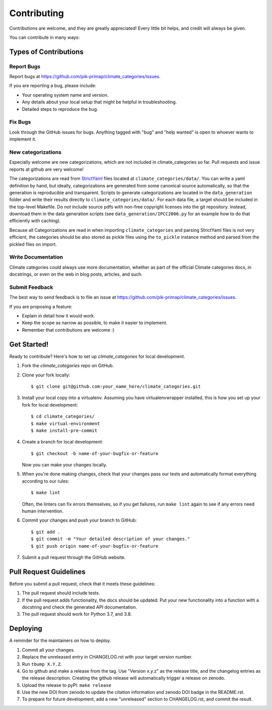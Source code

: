.. highlight:: shell

============
Contributing
============

Contributions are welcome, and they are greatly appreciated! Every little bit
helps, and credit will always be given.

You can contribute in many ways:

Types of Contributions
----------------------

Report Bugs
~~~~~~~~~~~

Report bugs at https://github.com/pik-primap/climate_categories/issues.

If you are reporting a bug, please include:

* Your operating system name and version.
* Any details about your local setup that might be helpful in troubleshooting.
* Detailed steps to reproduce the bug.

Fix Bugs
~~~~~~~~

Look through the GitHub issues for bugs. Anything tagged with "bug" and "help
wanted" is open to whoever wants to implement it.

New categorizations
~~~~~~~~~~~~~~~~~~~

Especially welcome are new categorizations, which are not included in climate_categories
so far. Pull requests and issue reports at github are very welcome!

The categorizations are read from
`StrictYaml <https://github.com/crdoconnor/strictyaml>`_ files located at
``climate_categories/data/``.
You can write a yaml definition by hand, but ideally, categorizations are generated
from some canonical source automatically, so that the generation is reproducible and
transparent.
Scripts to generate categorizations are located in the ``data_generation`` folder and
write their results directly to ``climate_categories/data/``. For each data file, a
target should be included in the top-level Makefile. Do *not* include source pdfs with
non-free copyright licenses into the git repository. Instead, download them in the
data generation scripts (see ``data_generation/IPCC2006.py`` for an example how to
do that efficiently with caching).

Because all Categorizations are read in when importing ``climate_categories`` and
parsing StrictYaml files is not very efficient, the categories should be also stored
as pickle files using the ``to_pickle`` instance method and parsed from the pickled
files on import.

Write Documentation
~~~~~~~~~~~~~~~~~~~

Climate categories could always use more documentation, whether as part of the
official Climate categories docs, in docstrings, or even on the web in blog posts,
articles, and such.

Submit Feedback
~~~~~~~~~~~~~~~

The best way to send feedback is to file an issue at
https://github.com/pik-primap/climate_categories/issues.

If you are proposing a feature:

* Explain in detail how it would work.
* Keep the scope as narrow as possible, to make it easier to implement.
* Remember that contributions are welcome :)

Get Started!
------------

Ready to contribute? Here's how to set up `climate_categories` for local development.

1. Fork the `climate_categories` repo on GitHub.
2. Clone your fork locally::

    $ git clone git@github.com:your_name_here/climate_categories.git

3. Install your local copy into a virtualenv. Assuming you have virtualenvwrapper
   installed, this is how you set up your fork for local development::

    $ cd climate_categories/
    $ make virtual-environment
    $ make install-pre-commit

4. Create a branch for local development::

    $ git checkout -b name-of-your-bugfix-or-feature

   Now you can make your changes locally.

5. When you're done making changes, check that your changes pass our tests and
   automatically format everything according to our rules::

     $ make lint

   Often, the linters can fix errors themselves, so if you get failures, run
   ``make lint`` again to see if any errors need human intervention.

6. Commit your changes and push your branch to GitHub::

    $ git add .
    $ git commit -m "Your detailed description of your changes."
    $ git push origin name-of-your-bugfix-or-feature

7. Submit a pull request through the GitHub website.

Pull Request Guidelines
-----------------------

Before you submit a pull request, check that it meets these guidelines:

1. The pull request should include tests.
2. If the pull request adds functionality, the docs should be updated. Put
   your new functionality into a function with a docstring and check the generated
   API documentation.
3. The pull request should work for Python 3.7, and 3.8.

Deploying
---------

.. highlight:: shell

A reminder for the maintainers on how to deploy.

1.  Commit all your changes.
2.  Replace the unreleased entry in CHANGELOG.rst with your target version number.
3.  Run ``tbump X.Y.Z``.
4.  Go to github and make a release from the tag.
    Use "Version x.y.z" as the release title, and the changelog entries as the release
    description.
    Creating the github release will automatically trigger
    a release on zenodo.
5.  Upload the release to pyPI: ``make release``
6.  Use the new DOI from zenodo to update the citation information and
    zenodo DOI badge in the README.rst.
7.  To prepare for future development, add a new "unreleased" section to CHANGELOG.rst,
    and commit the result.
